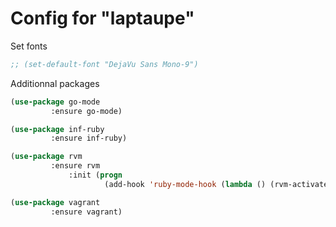* Config for "laptaupe"

Set fonts

#+begin_src emacs-lisp
;; (set-default-font "DejaVu Sans Mono-9")
#+end_src

Additionnal packages

#+begin_src emacs-lisp
(use-package go-mode
	     :ensure go-mode)

(use-package inf-ruby
	     :ensure inf-ruby)

(use-package rvm
	     :ensure rvm
             :init (progn
                     (add-hook 'ruby-mode-hook (lambda () (rvm-activate-corresponding-ruby)))))

(use-package vagrant
	     :ensure vagrant)
#+end_src
